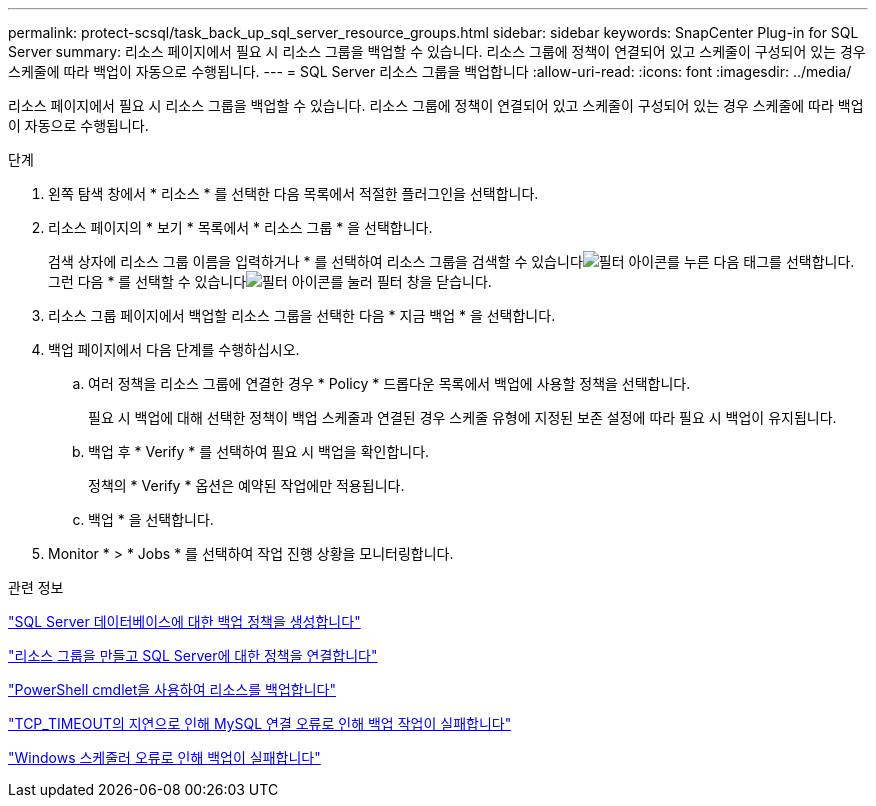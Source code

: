 ---
permalink: protect-scsql/task_back_up_sql_server_resource_groups.html 
sidebar: sidebar 
keywords: SnapCenter Plug-in for SQL Server 
summary: 리소스 페이지에서 필요 시 리소스 그룹을 백업할 수 있습니다. 리소스 그룹에 정책이 연결되어 있고 스케줄이 구성되어 있는 경우 스케줄에 따라 백업이 자동으로 수행됩니다. 
---
= SQL Server 리소스 그룹을 백업합니다
:allow-uri-read: 
:icons: font
:imagesdir: ../media/


[role="lead"]
리소스 페이지에서 필요 시 리소스 그룹을 백업할 수 있습니다. 리소스 그룹에 정책이 연결되어 있고 스케줄이 구성되어 있는 경우 스케줄에 따라 백업이 자동으로 수행됩니다.

.단계
. 왼쪽 탐색 창에서 * 리소스 * 를 선택한 다음 목록에서 적절한 플러그인을 선택합니다.
. 리소스 페이지의 * 보기 * 목록에서 * 리소스 그룹 * 을 선택합니다.
+
검색 상자에 리소스 그룹 이름을 입력하거나 * 를 선택하여 리소스 그룹을 검색할 수 있습니다image:../media/filter_icon.gif["필터 아이콘"]를 누른 다음 태그를 선택합니다. 그런 다음 * 를 선택할 수 있습니다image:../media/filter_icon.gif["필터 아이콘"]를 눌러 필터 창을 닫습니다.

. 리소스 그룹 페이지에서 백업할 리소스 그룹을 선택한 다음 * 지금 백업 * 을 선택합니다.
. 백업 페이지에서 다음 단계를 수행하십시오.
+
.. 여러 정책을 리소스 그룹에 연결한 경우 * Policy * 드롭다운 목록에서 백업에 사용할 정책을 선택합니다.
+
필요 시 백업에 대해 선택한 정책이 백업 스케줄과 연결된 경우 스케줄 유형에 지정된 보존 설정에 따라 필요 시 백업이 유지됩니다.

.. 백업 후 * Verify * 를 선택하여 필요 시 백업을 확인합니다.
+
정책의 * Verify * 옵션은 예약된 작업에만 적용됩니다.

.. 백업 * 을 선택합니다.


. Monitor * > * Jobs * 를 선택하여 작업 진행 상황을 모니터링합니다.


.관련 정보
link:task_create_backup_policies_for_sql_server_databases.html["SQL Server 데이터베이스에 대한 백업 정책을 생성합니다"]

link:task_create_resource_groups_and_attach_policies_for_sql_server.html["리소스 그룹을 만들고 SQL Server에 대한 정책을 연결합니다"]

link:task_back_up_resources_using_powershell_cmdlets_for_sql.html["PowerShell cmdlet을 사용하여 리소스를 백업합니다"]

https://kb.netapp.com/Advice_and_Troubleshooting/Data_Protection_and_Security/SnapCenter/Clone_operation_might_fail_or_take_longer_time_to_complete_with_default_TCP_TIMEOUT_value["TCP_TIMEOUT의 지연으로 인해 MySQL 연결 오류로 인해 백업 작업이 실패합니다"]

https://kb.netapp.com/Advice_and_Troubleshooting/Data_Protection_and_Security/SnapCenter/Backup_fails_with_Windows_scheduler_error["Windows 스케줄러 오류로 인해 백업이 실패합니다"]
